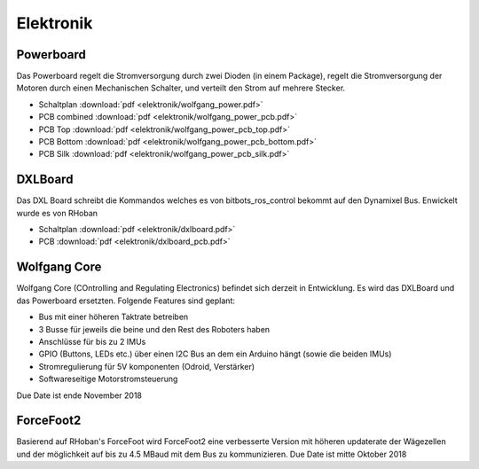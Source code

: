 ==========
Elektronik
==========

Powerboard
==========

Das Powerboard regelt die Stromversorgung durch zwei Dioden (in einem Package), regelt die Stromversorgung der Motoren durch einen Mechanischen Schalter, und verteilt den Strom auf mehrere Stecker.

* Schaltplan :download:`pdf <elektronik/wolfgang_power.pdf>`
* PCB combined :download:`pdf <elektronik/wolfgang_power_pcb.pdf>`
* PCB Top :download:`pdf <elektronik/wolfgang_power_pcb_top.pdf>`
* PCB Bottom :download:`pdf <elektronik/wolfgang_power_pcb_bottom.pdf>`
* PCB Silk :download:`pdf <elektronik/wolfgang_power_pcb_silk.pdf>`

DXLBoard
========

Das DXL Board schreibt die Kommandos welches es von bitbots_ros_control bekommt auf den Dynamixel Bus. Enwickelt wurde es von RHoban

* Schaltplan :download:`pdf <elektronik/dxlboard.pdf>`
* PCB :download:`pdf <elektronik/dxlboard_pcb.pdf>`

Wolfgang Core
=============

Wolfgang Core (COntrolling and Regulating Electronics) befindet sich derzeit in Entwicklung. Es wird das DXLBoard und das Powerboard ersetzten.
Folgende Features sind geplant:

* Bus mit einer höheren Taktrate betreiben
* 3 Busse für jeweils die beine und den Rest des Roboters haben
* Anschlüsse für bis zu 2 IMUs
* GPIO (Buttons, LEDs etc.) über einen I2C Bus an dem ein Arduino hängt (sowie die beiden IMUs)
* Stromregulierung für 5V komponenten (Odroid, Verstärker)
* Softwareseitige Motorstromsteuerung

Due Date ist ende November 2018

ForceFoot2
==========

Basierend auf RHoban's ForceFoot wird ForceFoot2 eine verbesserte Version mit höheren updaterate der Wägezellen und der möglichkeit auf bis zu 4.5 MBaud mit dem Bus zu kommunizieren. Due Date ist mitte Oktober 2018